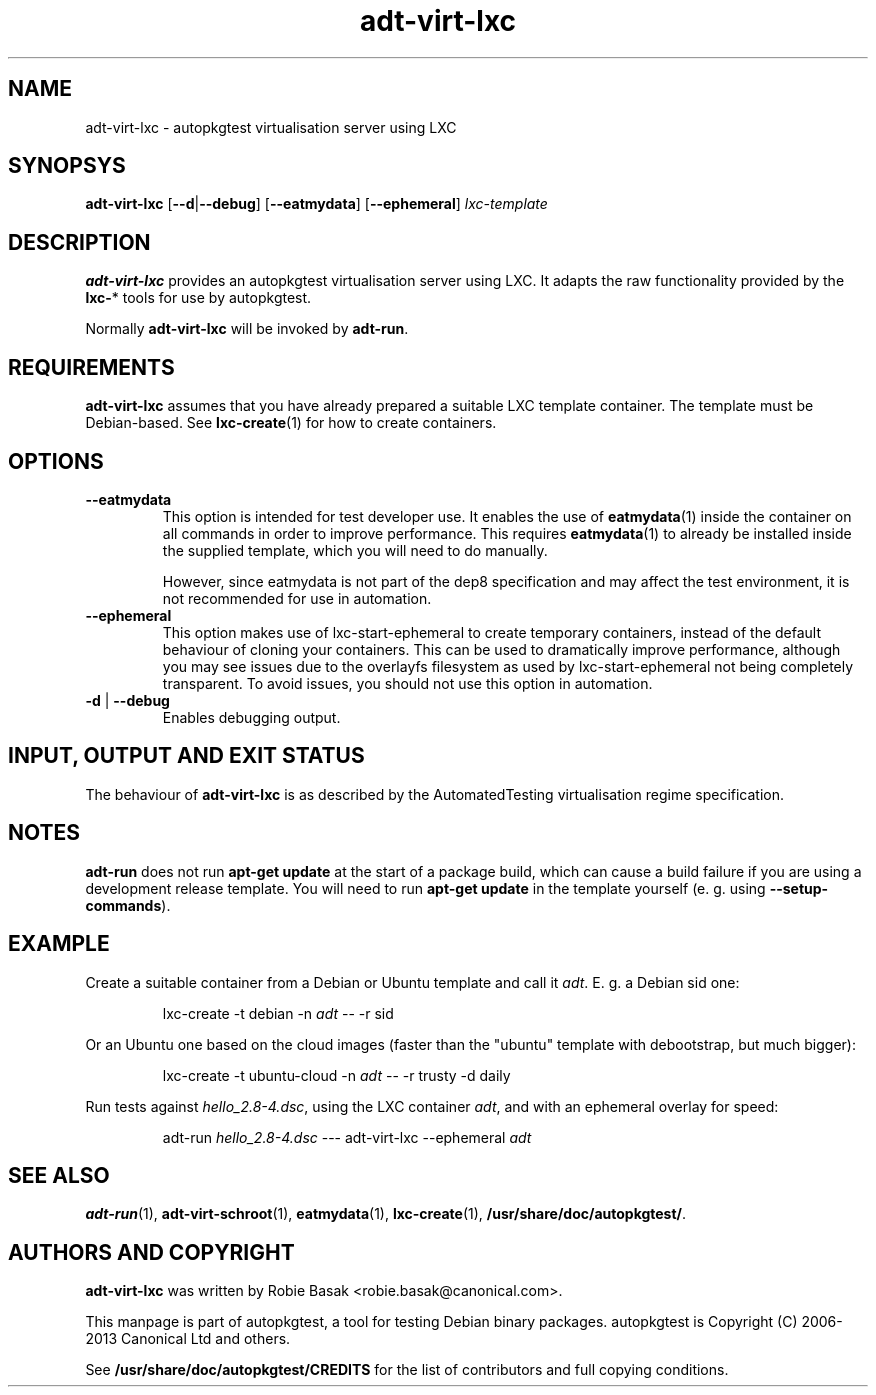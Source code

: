 .TH adt\-virt-lxc 1 2013 "Linux Programmer's Manual"
.SH NAME
adt\-virt\-lxc \- autopkgtest virtualisation server using LXC
.SH SYNOPSYS
.B adt\-virt\-lxc
.RB [ \-\-d | \-\-debug ]
.RB [ \-\-eatmydata ]
.RB [ \-\-ephemeral ]
.I lxc\-template
.SH DESCRIPTION
.B adt-virt-lxc
provides an autopkgtest virtualisation server using LXC. It adapts the raw
functionality provided by the
.BR lxc- *
tools for use by autopkgtest.

Normally
.B adt-virt-lxc
will be invoked by
.BR adt-run .

.SH REQUIREMENTS
.B adt-virt-lxc
assumes that you have already prepared a suitable LXC template container. The
template must be Debian-based. See \fBlxc-create\fR(1) for how to create
containers.

.SH OPTIONS
.TP
.B --eatmydata
This option is intended for test developer use. It enables the use of
\fBeatmydata\fR(1) inside the container on all commands in order to improve
performance. This requires
.BR eatmydata (1)
to already be installed inside the supplied template, which you will need to do
manually.

However, since eatmydata is not part of the dep8 specification and may affect
the test
environment, it is not recommended for use in automation.
.TP
.B --ephemeral
This option makes use of lxc-start-ephemeral to create temporary containers,
instead of the default behaviour of cloning your containers. This can be used
to dramatically improve performance, although you may see issues due to the
overlayfs filesystem as used by lxc-start-ephemeral not being completely
transparent. To avoid issues, you should not use this option in automation.
.TP
.BR \-d " | " \-\-debug
Enables debugging output.
.SH INPUT, OUTPUT AND EXIT STATUS
The behaviour of
.B adt-virt-lxc
is as described by the AutomatedTesting virtualisation regime
specification.

.SH NOTES

\fBadt-run\fR does not run \fBapt-get update\fR at the start of a package
build, which can cause a build failure if you are using a development release
template. You will need to run \fBapt-get update\fR in the template yourself
(e. g. using \fB\-\-setup\-commands\fR).

.SH EXAMPLE

Create a suitable container from a Debian or Ubuntu template and call it
\fIadt\fR. E. g. a Debian sid one:

.RS
.EX
lxc-create -t debian -n \fIadt\fR -- -r sid
.EE
.RE

Or an Ubuntu one based on the cloud images (faster than the "ubuntu" template
with debootstrap, but much bigger):

.RS
.EX
lxc-create -t ubuntu-cloud -n \fIadt\fR -- -r trusty -d daily
.EE
.RE

Run tests against \fIhello_2.8\-4.dsc\fR, using the LXC container \fIadt\fR,
and with an ephemeral overlay for speed:

.RS
.EX
adt-run \fIhello_2.8\-4.dsc\fR --- adt-virt-lxc --ephemeral \fIadt\fR
.EE
.RE

.SH SEE ALSO
\fBadt\-run\fR(1),
\fBadt\-virt-schroot\fR(1),
\fBeatmydata\fR(1),
\fBlxc\-create\fR(1),
\fB/usr/share/doc/autopkgtest/\fR.

.SH AUTHORS AND COPYRIGHT
.B adt-virt-lxc
was written by Robie Basak <robie.basak@canonical.com>.

This manpage is part of autopkgtest, a tool for testing Debian binary
packages.  autopkgtest is Copyright (C) 2006-2013 Canonical Ltd and others.

See \fB/usr/share/doc/autopkgtest/CREDITS\fR for the list of
contributors and full copying conditions.
